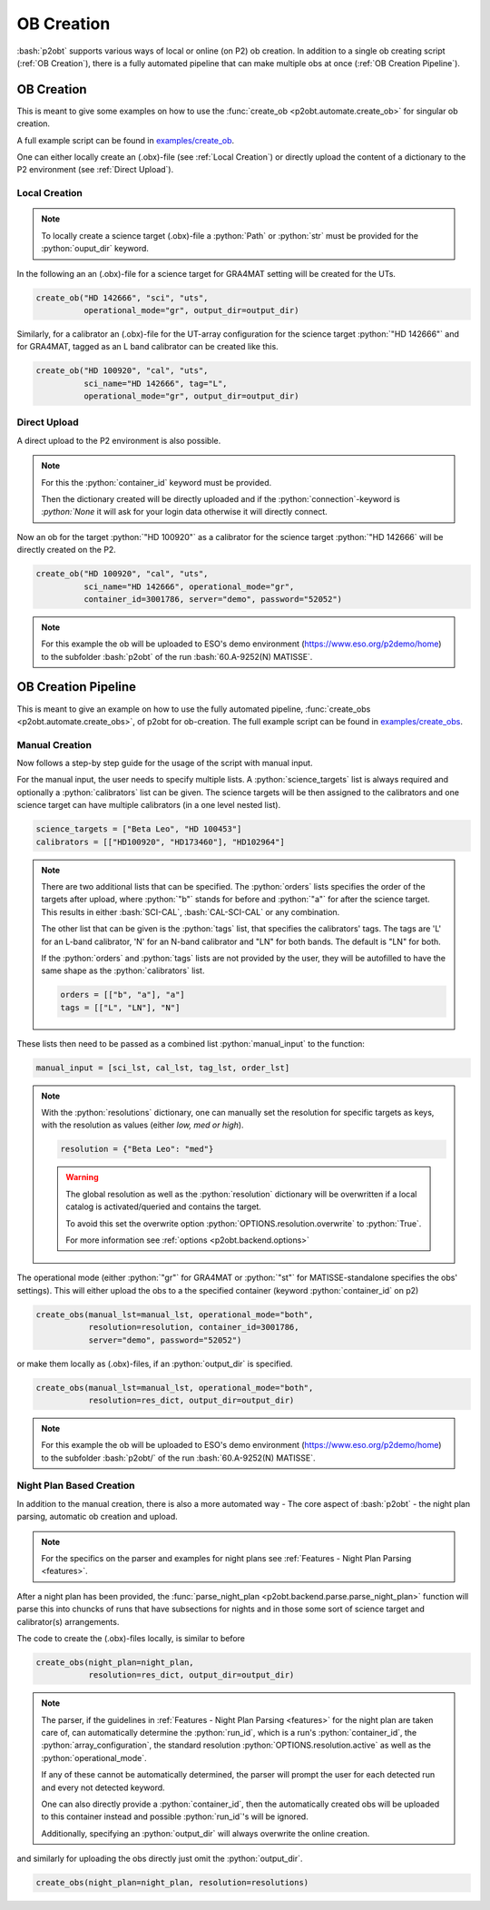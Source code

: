 .. _examples_ob_creation:

.. role:: bash(code)
   :language: bash

.. role:: python(code)
   :language: python

===========
OB Creation
===========

:bash:`p2obt` supports various ways of local or online (on P2) ob creation.
In addition to a single ob creating script (:ref:`OB Creation`), there is a fully automated pipeline
that can make multiple obs at once (:ref:`OB Creation Pipeline`).

------------------
OB Creation
------------------

This is meant to give some examples on how to use the
:func:`create_ob <p2obt.automate.create_ob>` for singular ob creation.

A full example script can be found in `examples/create_ob <https://github.com/MBSck/p2obt/blob/main/examples/create_single_ob.py>`_.

One can either locally create an (.obx)-file (see :ref:`Local Creation`) or
directly upload the content of a dictionary to the P2 environment (see :ref:`Direct Upload`).

Local Creation
==============

.. note::

  To locally create a science target (.obx)-file a :python:`Path` or :python:`str`
  must be provided for the :python:`ouput_dir` keyword. 

In the following an an (.obx)-file for a science target for
GRA4MAT setting will be created for the UTs.

.. code-block:: python

  create_ob("HD 142666", "sci", "uts",
            operational_mode="gr", output_dir=output_dir)


Similarly, for a calibrator an (.obx)-file for the UT-array configuration
for the science target :python:`"HD 142666"` and for GRA4MAT,
tagged as an L band calibrator can be created like this.

.. code-block:: python

  create_ob("HD 100920", "cal", "uts",
            sci_name="HD 142666", tag="L",
            operational_mode="gr", output_dir=output_dir)


Direct Upload
=============

A direct upload to the P2 environment is also possible.

.. note:: 

  For this the :python:`container_id` keyword must be provided.

  Then the dictionary created will be directly uploaded and if the :python:`connection`-keyword
  is `:python:`None` it will ask for your login data otherwise it will directly connect.

Now an ob for the target :python:`"HD 100920"` as a calibrator for the science target
:python:`"HD 142666` will be directly created on the P2.

.. code-block:: python

  create_ob("HD 100920", "cal", "uts",
            sci_name="HD 142666", operational_mode="gr",
            container_id=3001786, server="demo", password="52052")

.. note::
  For this example the ob will be uploaded to ESO's demo environment
  (https://www.eso.org/p2demo/home) to the subfolder :bash:`p2obt` of the
  run :bash:`60.A-9252(N) MATISSE`.

--------------------
OB Creation Pipeline
--------------------

This is meant to give an example on how to use the
fully automated pipeline, :func:`create_obs <p2obt.automate.create_obs>`, of p2obt for ob-creation.
The full example script can be found in `examples/create_obs <https://github.com/MBSck/p2obt/blob/main/examples/create_obs.py>`_.

Manual Creation
===============

Now follows a step-by step guide for the usage of the script with manual input.

For the manual input, the user needs to specify multiple lists.
A :python:`science_targets` list is always required and optionally a :python:`calibrators` list can be given.
The science targets will be then assigned to the calibrators and one science target can have multiple calibrators (in a
one level nested list).

.. code-block:: python

  science_targets = ["Beta Leo", "HD 100453"]
  calibrators = [["HD100920", "HD173460"], "HD102964"]

.. note::
   
  There are two additional lists that can be specified. 
  The :python:`orders` lists specifies the order of the targets after upload, where :python:`"b"` stands
  for before and :python:`"a"` for after the science target. This results in either :bash:`SCI-CAL`, :bash:`CAL-SCI-CAL` or any combination.

  The other list that can be given is the :python:`tags` list, that specifies the calibrators' tags.
  The tags are 'L' for an L-band calibrator, 'N' for an N-band calibrator and "LN" for both bands.
  The default is "LN" for both.

  If the :python:`orders` and :python:`tags` lists are not provided by the user, they will be autofilled to have the same shape
  as the :python:`calibrators` list.

  .. code-block:: python

    orders = [["b", "a"], "a"]
    tags = [["L", "LN"], "N"]

These lists then need to be passed as a combined list :python:`manual_input` to the function:

.. code-block:: python

  manual_input = [sci_lst, cal_lst, tag_lst, order_lst]

.. note::

  With the :python:`resolutions` dictionary, one can manually set the resolution
  for specific targets as keys, with the resolution as values (either *low, med or high*).

  .. code-block:: python

    resolution = {"Beta Leo": "med"}

  .. warning::

     The global resolution as well as the :python:`resolution` dictionary 
     will be overwritten if a local catalog is activated/queried and contains the target.
     
     To avoid this set the overwrite option :python:`OPTIONS.resolution.overwrite`
     to :python:`True`.

     For more information see :ref:`options <p2obt.backend.options>`

The operational mode (either :python:`"gr"` for GRA4MAT or
:python:`"st"` for MATISSE-standalone specifies the obs' settings).
This will either upload the obs to a the specified container (keyword
:python:`container_id` on p2)

.. code-block:: python

  create_obs(manual_lst=manual_lst, operational_mode="both",
             resolution=resolution, container_id=3001786,
             server="demo", password="52052")

or make them locally as (.obx)-files, if an :python:`output_dir` is specified.

.. code-block:: python

  create_obs(manual_lst=manual_lst, operational_mode="both",
             resolution=res_dict, output_dir=output_dir)

.. note::

  For this example the ob will be uploaded to ESO's demo environment
  (https://www.eso.org/p2demo/home) to the subfolder :bash:`p2obt/` of the
  run :bash:`60.A-9252(N) MATISSE`.


Night Plan Based Creation
=========================

In addition to the manual creation, there is also a more automated way - The
core aspect of :bash:`p2obt` - the night plan parsing, automatic ob creation and upload.

.. note::

  For the specifics on the parser and examples for night plans
  see :ref:`Features - Night Plan Parsing <features>`.

After a night plan has been provided, the :func:`parse_night_plan <p2obt.backend.parse.parse_night_plan>`
function will parse this into chuncks of runs that have subsections for nights and in those
some sort of science target and calibrator(s) arrangements.

The code to create the (.obx)-files locally, is similar to before

.. code-block:: python

  create_obs(night_plan=night_plan,
             resolution=res_dict, output_dir=output_dir)

.. note::

   The parser, if the guidelines in :ref:`Features - Night Plan Parsing <features>` for
   the night plan are taken care of, can automatically determine the :python:`run_id`, 
   which is a run's :python:`container_id`, the :python:`array_configuration`, the 
   standard resolution :python:`OPTIONS.resolution.active` as well as the :python:`operational_mode`.
   
   If any of these cannot be automatically determined, the parser will prompt the user for
   each detected run and every not detected keyword.

   One can also directly provide a :python:`container_id`, then the automatically created
   obs will be uploaded to this container instead and possible :python:`run_id`'s will
   be ignored.

   Additionally, specifying an :python:`output_dir` will always overwrite the online creation.

and similarly for uploading the obs directly just omit the :python:`output_dir`.

.. code-block:: python

  create_obs(night_plan=night_plan, resolution=resolutions)
